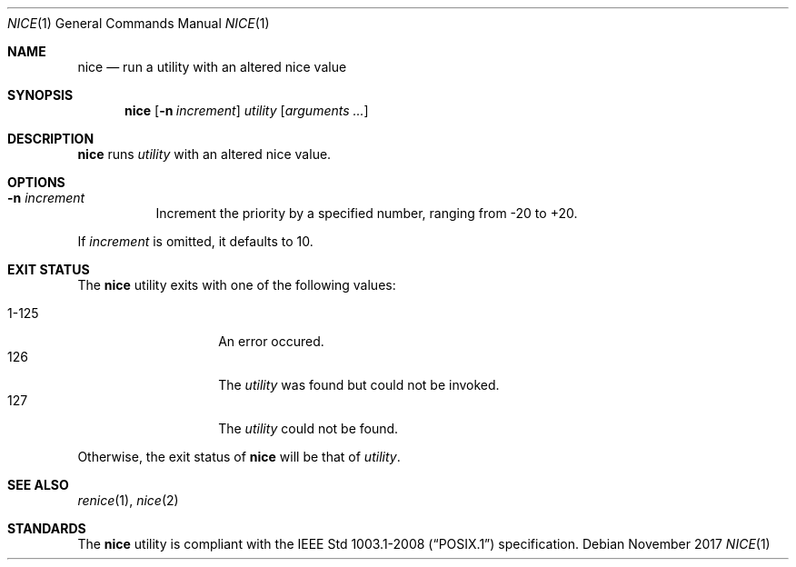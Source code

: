 .Dd November 2017
.Dt NICE 1
.Os
.Sh NAME
.Nm nice
.Nd run a utility with an altered nice value
.Sh SYNOPSIS
.Nm
.Op Fl n Ar increment
.Ar utility
.Op Ar arguments ...
.Sh DESCRIPTION
.Nm
runs
.Ar utility
with an altered nice value.
.Sh OPTIONS
.Bl -tag -width Ds
.It Fl n Ar increment
Increment the priority by a specified number, ranging from -20 to +20.
.El
.Pp
If
.Ar increment
is omitted, it defaults to 10.
.Sh EXIT STATUS
The
.Nm
utility exits with one of the following values:
.Pp
.Bl -tag -width indent -offset indent -compact
.It 1\-125
An error occured.
.It 126
The
.Ar utility
was found but could not be invoked.
.It 127
The
.Ar utility
could not be found.
.El
.Pp
Otherwise, the exit status of
.Nm
will be that of
.Ar utility .
.Sh SEE ALSO
.Xr renice 1 ,
.Xr nice 2
.Sh STANDARDS
The
.Nm
utility is compliant with the
.St -p1003.1-2008
specification.
